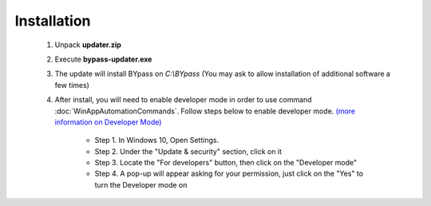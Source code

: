 Installation
============

	1. Unpack **updater.zip** 
	
	2. Execute **bypass-updater.exe**
	
	3. The update will install BYpass on *C:\\BYpass* (You may ask to allow installation of additional software a few times)
	
	4. After install, you will need to enable developer mode in order to use command :doc:`WinAppAutomationCommands`. Follow steps below to enable developer mode. `(more information on Developer Mode) <https://docs.microsoft.com/en-us/windows/apps/get-started/enable-your-device-for-development>`_
	
		- Step 1. In Windows 10, Open Settings.
		- Step 2. Under the "Update & security" section, click on it
		- Step 3. Locate the "For developers" button, then click on the "Developer mode"
		- Step 4. A pop-up will appear asking for your permission, just click on the "Yes" to turn the Developer mode on
		
		